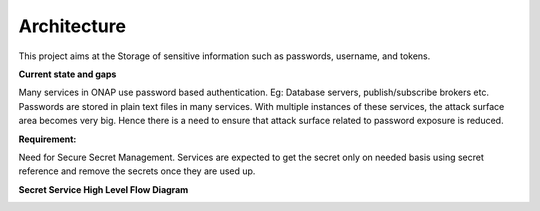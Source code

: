 .. This work is licensed under a Creative Commons Attribution 4.0 International License.
.. http://creativecommons.org/licenses/by/4.0
.. Copyright 2018 Intel Corporation, Inc
.. _architecture:

Architecture
------------

This project aims at the Storage of sensitive information such as passwords, username, and tokens.

**Current state and gaps**

Many services in ONAP use password based authentication. Eg: Database servers, publish/subscribe brokers etc.
Passwords are stored in plain text files in many services.
With multiple instances of these services, the attack surface area becomes very big.
Hence there is a need to ensure that attack surface related to password exposure is reduced.

**Requirement:**

Need for Secure Secret Management.
Services are expected to get the secret only on needed basis using secret reference and remove the secrets once they are used up.

**Secret Service High Level Flow Diagram**

.. image:: sms_high_level.png
   :width: 900px
   :height: 400px
   :alt: SMS Flow Diagram
